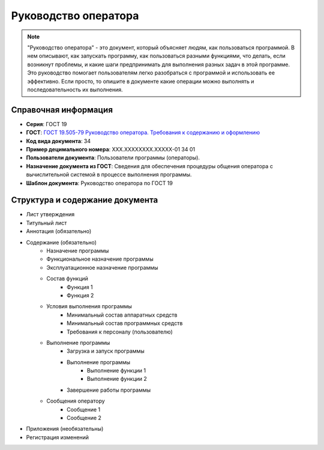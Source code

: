 Руководство оператора
=====================

.. note:: "Руководство оператора" - это документ, который объясняет людям, как пользоваться программой. В нем описывают, как запускать программу, как пользоваться разными функциями, что делать, если возникнут проблемы, и какие шаги предпринимать для выполнения разных задач в этой программе. Это руководство помогает пользователям легко разобраться с программой и использовать ее эффективно.
            Если просто, то опишите в документе какие операции можно выполнять и последовательность их выполнения.



Справочная информация
---------------------

- **Серия**: ГОСТ 19
- **ГОСТ**: `ГОСТ 19.505-79 Руководство оператора. Требования к содержанию и оформлению </_static/ru/files/gost/19.505-79.pdf>`_
- **Код вида документа**: 34
- **Пример децимального номера**: ХХХ.ХХХХХХХХ.ХХХХХ-01 34 01
- **Пользователи документа**: Пользователи программы (операторы).
- **Назначение документа из ГОСТ**: Сведения для обеспечения процедуры общения оператора с вычислительной системой в процессе выполнения программы.
- **Шаблон документа**: Руководство оператора по ГОСТ 19

Структура и содержание документа
--------------------------------

- Лист утверждения
- Титульный лист
- Аннотация (обязательно)
- Содержание (обязательно)
   - Назначение программы
   - Функциональное назначение программы
   - Эксплуатационное назначение программы
   - Состав функций
      - Функция 1
      - Функция 2
   - Условия выполнения программы
      - Минимальный состав аппаратных средств
      - Минимальный состав программных средств
      - Требования к персоналу (пользователю)
   - Выполнение программы
      - Загрузка и запуск программы
      - Выполнение программы
         - Выполнение функции 1
         - Выполнение функции 2
      - Завершение работы программы
   - Сообщения  оператору
      - Сообщение 1
      - Сообщение 2
- Приложения (необязательны)
- Регистрация изменений